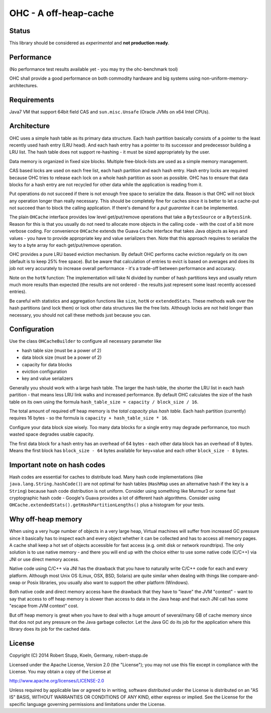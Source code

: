 OHC - A off-heap-cache
======================

Status
------

This library should be considered as *experimental* and **not production ready**.

Performance
-----------

(No performance test results available yet - you may try the ohc-benchmark tool)

OHC shall provide a good performance on both commodity hardware and big systems using non-uniform-memory-architectures.

Requirements
------------

Java7 VM that support 64bit field CAS and ``sun.misc.Unsafe`` (Oracle JVMs on x64 Intel CPUs).

Architecture
------------

OHC uses a simple hash table as its primary data structure. Each hash partition basically consists of a pointer
to the least recently used hash entry (LRU head). And each hash entry has a pointer to its successor and predecessor
building a LRU list. The hash table does not support re-hashing - it must be sized appropriately by the user.

Data memory is organized in fixed size blocks. Multiple free-block-lists are used as a simple memory management.

CAS based locks are used on each free list, each hash partition and each hash entry. Hash entry locks are
required because OHC tries to release each lock on a whole hash partition as soon as possible. OHC has to
ensure that data blocks for a hash entry are not recycled for other data while the application is reading from it.

Put operations do not succeed if there is not enough free space to serialize the data. Reason is that OHC will
not block any operation longer than really necessary. This should be completely fine for caches since it is better
to let a cache-put not succeed than to block the calling application. If there's demand for a *put guarantee*
it can be implemented.

The plain ``OHCache`` interface provides low level get/put/remove operations that take a ``BytesSource`` or a
``BytesSink``. Reason for this is that you usually do not need to allocate more objects in the calling code -
with the cost of a bit more verbose coding. For convenience ``OHCache`` extends the Guava ``Cache`` interface
that takes Java objects as keys and values - you have to provide appropriate key and value serializers then.
Note that this approach requires to serialize the key to a byte array for each get/put/remove operation.

OHC provides a pure LRU based eviction mechanism. By default OHC performs cache eviction regularly on its
own (default is to keep 25% free space). But be aware that calculation of entries to evict is based on averages
and does its job not very accurately to increase overall performance - it's a trade-off between performance
and accuracy.

Note on the ``hotN`` function: The implementation will take N divided by number of hash partitions keys and usually
return much more results than expected (the results are not ordered - the results just represent some least
recently accessed entries).

Be careful with statistics and aggregation functions like ``size``, ``hotN`` or ``extendedStats``. These methods
walk over the hash partitions (and lock them) or lock other data structures like the free lists. Although
locks are not held longer than necessary, you should not call these methods just because you can.

Configuration
-------------

Use the class ``OHCacheBuilder`` to configure all necessary parameter like

- hash table size (must be a power of 2)
- data block size (must be a power of 2)
- capacity for data blocks
- eviction configuration
- key and value serializers

Generally you should work with a large hash table. The larger the hash table, the shorter the LRU list in each
hash partition - that means less LRU link walks and increased performance. By default OHC calculates the size of the
hash table on its own using the formula ``hash_table_size = capacity / block_size / 16``.

The total amount of required off heap memory is the *total capacity* plus *hash table*. Each hash partition (currently)
requires 16 bytes - so the formula is ``capacity + hash_table_size * 16``.

Configure your data block size wisely. Too many data blocks for a single entry may degrade performance, too much
wasted space degrades usable capacity.

The first data block for a hash entry has an overhead of 64 bytes - each other data block has an overhead
of 8 bytes. Means the first block has ``block_size - 64`` bytes available for key+value and each other
``block_size - 8`` bytes.

Important note on hash codes
----------------------------

Hash codes are essential for caches to distribute load. Many hash code implementations
(like ``java.lang.String.hashCode()``) are not optimal for hash tables (``HashMap`` uses an alternative
hash if the key is a ``String``) because hash code distribution is not uniform. Consider using something
like Murmur3 or some fast cryptographic hash code - Google's Guava provides a lot of different hash algorithms.
Consider using ``OHCache.extendedStats().getHashPartitionLengths()`` plus a histogram for your tests.

Why off-heap memory
-------------------

When using a very huge number of objects in a very large heap, Virtual machines will suffer from increased GC
pressure since it basically has to inspect each and every object whether it can be collected and has to access all
memory pages. A cache shall keep a hot set of objects accessible for fast access (e.g. omit disk or network
roundtrips). The only solution is to use native memory - and there you will end up with the choice either
to use some native code (C/C++) via JNI or use direct memory access.

Native code using C/C++ via JNI has the drawback that you have to naturally write C/C++ code for each and
every platform. Although most Unix OS (Linux, OSX, BSD, Solaris) are quite similar when dealing with things
like compare-and-swap or Posix libraries, you usually also want to support the other platform (Windows).

Both native code and direct memory access have the drawback that they have to "leave" the JVM "context" -
want to say that access to off heap memory is slower than access to data in the Java heap and that each JNI call
has some "escape from JVM context" cost.

But off heap memory is great when you have to deal with a huge amount of several/many GB of cache memory since
that dos not put any pressure on the Java garbage collector. Let the Java GC do its job for the application where
this library does its job for the cached data.

License
-------

Copyright (C) 2014 Robert Stupp, Koeln, Germany, robert-stupp.de

Licensed under the Apache License, Version 2.0 (the "License");
you may not use this file except in compliance with the License.
You may obtain a copy of the License at

http://www.apache.org/licenses/LICENSE-2.0

Unless required by applicable law or agreed to in writing, software
distributed under the License is distributed on an "AS IS" BASIS,
WITHOUT WARRANTIES OR CONDITIONS OF ANY KIND, either express or implied.
See the License for the specific language governing permissions and
limitations under the License.
